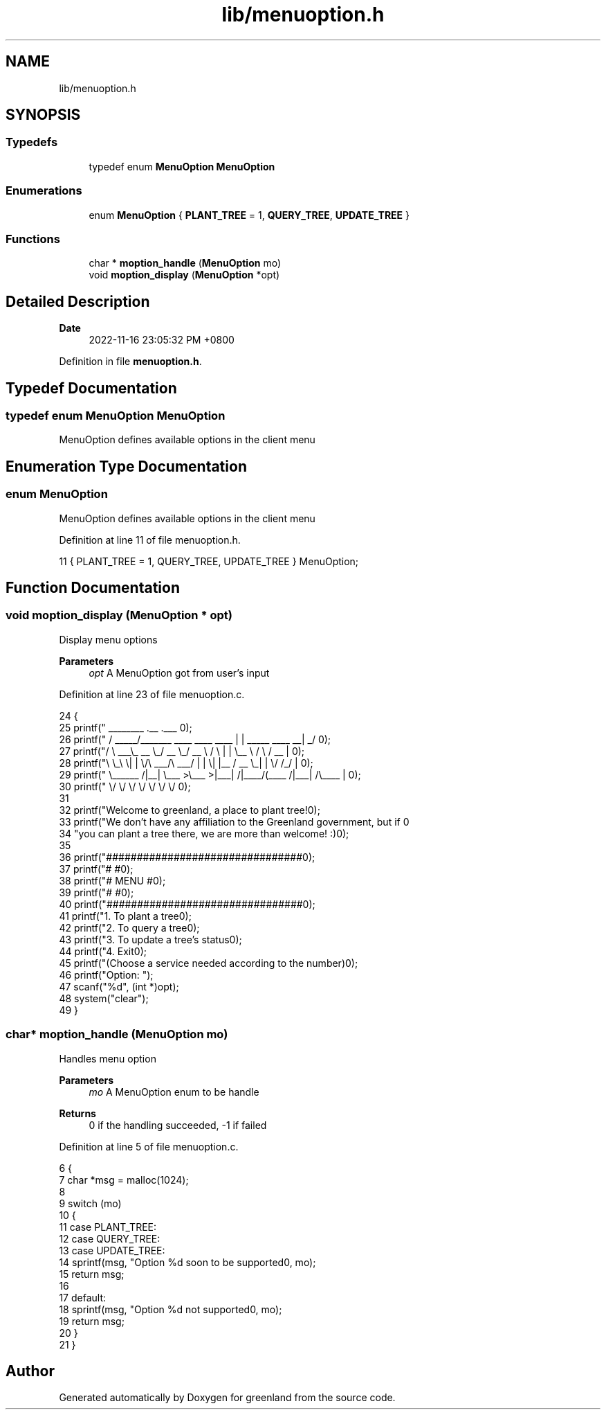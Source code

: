 .TH "lib/menuoption.h" 3 "Fri Jan 6 2023" "greenland" \" -*- nroff -*-
.ad l
.nh
.SH NAME
lib/menuoption.h
.SH SYNOPSIS
.br
.PP
.SS "Typedefs"

.in +1c
.ti -1c
.RI "typedef enum \fBMenuOption\fP \fBMenuOption\fP"
.br
.in -1c
.SS "Enumerations"

.in +1c
.ti -1c
.RI "enum \fBMenuOption\fP { \fBPLANT_TREE\fP = 1, \fBQUERY_TREE\fP, \fBUPDATE_TREE\fP }"
.br
.in -1c
.SS "Functions"

.in +1c
.ti -1c
.RI "char * \fBmoption_handle\fP (\fBMenuOption\fP mo)"
.br
.ti -1c
.RI "void \fBmoption_display\fP (\fBMenuOption\fP *opt)"
.br
.in -1c
.SH "Detailed Description"
.PP 

.PP
\fBDate\fP
.RS 4
2022-11-16 23:05:32 PM +0800 
.RE
.PP

.PP
Definition in file \fBmenuoption\&.h\fP\&.
.SH "Typedef Documentation"
.PP 
.SS "typedef enum \fBMenuOption\fP \fBMenuOption\fP"
MenuOption defines available options in the client menu 
.SH "Enumeration Type Documentation"
.PP 
.SS "enum \fBMenuOption\fP"
MenuOption defines available options in the client menu 
.PP
Definition at line 11 of file menuoption\&.h\&.
.PP
.nf
11 { PLANT_TREE = 1, QUERY_TREE, UPDATE_TREE } MenuOption;
.fi
.SH "Function Documentation"
.PP 
.SS "void moption_display (\fBMenuOption\fP * opt)"
Display menu options
.PP
\fBParameters\fP
.RS 4
\fIopt\fP A MenuOption got from user's input 
.RE
.PP

.PP
Definition at line 23 of file menuoption\&.c\&.
.PP
.nf
24 {
25   printf("  ________                               \&.__                       \&.___ \n");
26   printf(" /  _____/_______   ____   ____    ____  |  |  _____     ____    __| _/ \n");
27   printf("/   \\  ___\\_  __ \\_/ __ \\_/ __ \\  /    \\ |  |  \\__  \\   /    \\  / __ |  \n");
28   printf("\\    \\_\\  \\|  | \\/\\  ___/\\  ___/ |   |  \\|  |__ / __ \\_|   |  \\/ /_/ |  \n");
29   printf(" \\______  /|__|    \\___  >\\___  >|___|  /|____/(____  /|___|  /\\____ |  \n");
30   printf("        \\/             \\/     \\/      \\/            \\/      \\/      \\/  \n\n");
31 
32   printf("Welcome to greenland, a place to plant tree!\n\n");
33   printf("We don't have any affiliation to the Greenland government, but if \n"
34          "you can plant a tree there, we are more than welcome! :)\n");
35 
36   printf("################################\n");
37   printf("#                              #\n");
38   printf("#            MENU              #\n");
39   printf("#                              #\n");
40   printf("################################\n\n");
41   printf("\t1\&. To plant a tree\n");
42   printf("\t2\&. To query a tree\n");
43   printf("\t3\&. To update a tree's status\n");
44   printf("\t4\&. Exit\n");
45   printf("(Choose a service needed according to the number)\n\n");
46   printf("Option: ");
47   scanf("%d", (int *)opt);
48   system("clear");
49 }
.fi
.SS "char* moption_handle (\fBMenuOption\fP mo)"
Handles menu option
.PP
\fBParameters\fP
.RS 4
\fImo\fP A MenuOption enum to be handle
.RE
.PP
\fBReturns\fP
.RS 4
0 if the handling succeeded, -1 if failed 
.RE
.PP

.PP
Definition at line 5 of file menuoption\&.c\&.
.PP
.nf
6 {
7   char *msg = malloc(1024);
8 
9   switch (mo)
10   {
11   case PLANT_TREE:
12   case QUERY_TREE:
13   case UPDATE_TREE:
14     sprintf(msg, "Option %d soon to be supported\n", mo);
15     return msg;
16 
17   default:
18     sprintf(msg, "Option %d not supported\n", mo);
19     return msg;
20   }
21 }
.fi
.SH "Author"
.PP 
Generated automatically by Doxygen for greenland from the source code\&.
